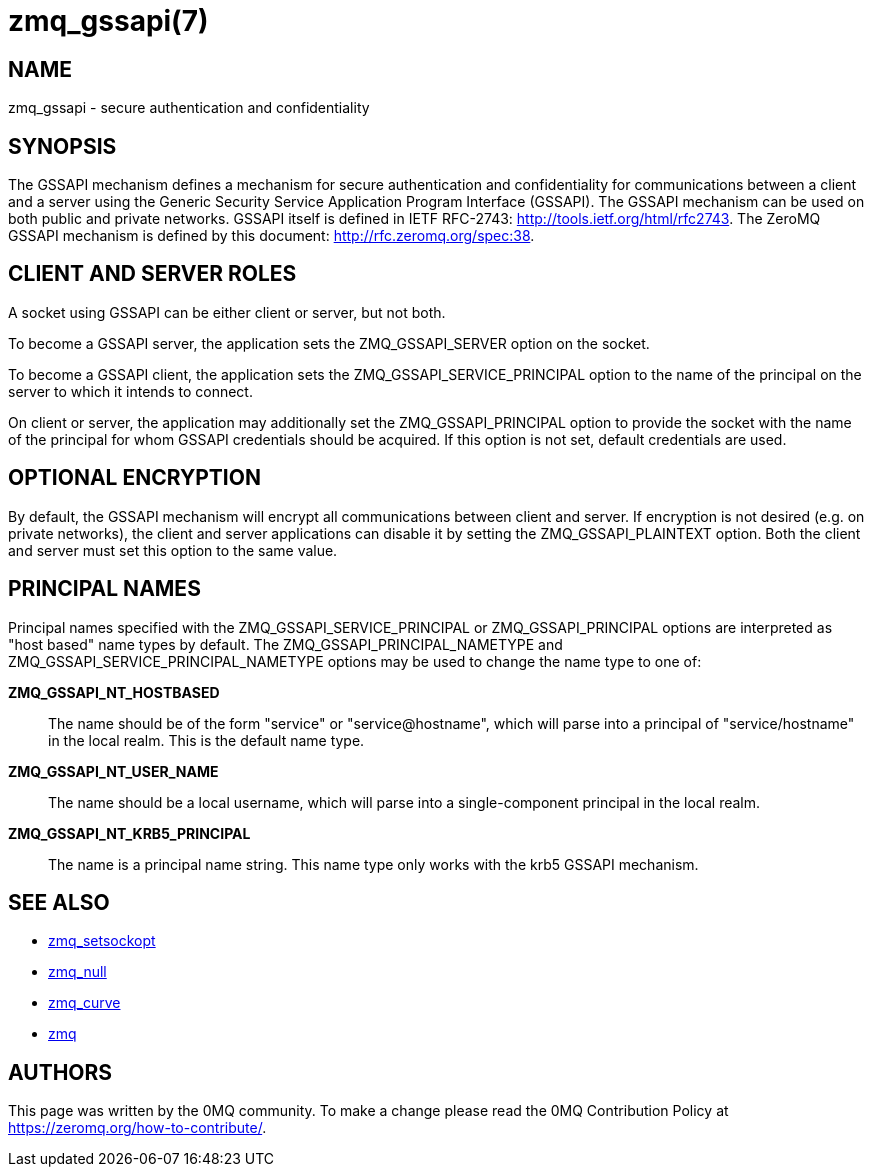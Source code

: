 = zmq_gssapi(7)


== NAME
zmq_gssapi - secure authentication and confidentiality


== SYNOPSIS

The GSSAPI mechanism defines a mechanism for secure authentication and
confidentiality for communications between a client and a server using the
Generic Security Service Application Program Interface (GSSAPI).  The GSSAPI
mechanism can be used on both public and private networks.  GSSAPI itself is
defined in IETF RFC-2743: <http://tools.ietf.org/html/rfc2743>. The ZeroMQ
GSSAPI mechanism is defined by this document: <http://rfc.zeromq.org/spec:38>.


== CLIENT AND SERVER ROLES
A socket using GSSAPI can be either client or server, but not both.

To become a GSSAPI server, the application sets the ZMQ_GSSAPI_SERVER
option on the socket.

To become a GSSAPI client, the application sets the ZMQ_GSSAPI_SERVICE_PRINCIPAL
option to the name of the principal on the server to which it intends to
connect.

On client or server, the application may additionally set the
ZMQ_GSSAPI_PRINCIPAL option to provide the socket with the name of the
principal for whom GSSAPI credentials should be acquired.  If this option
is not set, default credentials are used.


== OPTIONAL ENCRYPTION
By default, the GSSAPI mechanism will encrypt all communications between client
and server.  If encryption is not desired (e.g. on private networks), the
client and server applications can disable it by setting the
ZMQ_GSSAPI_PLAINTEXT option.  Both the client and server must set this option
to the same value.


== PRINCIPAL NAMES
Principal names specified with the ZMQ_GSSAPI_SERVICE_PRINCIPAL or
ZMQ_GSSAPI_PRINCIPAL options are interpreted as "host based" name types
by default.  The ZMQ_GSSAPI_PRINCIPAL_NAMETYPE and
ZMQ_GSSAPI_SERVICE_PRINCIPAL_NAMETYPE options may be used to change the
name type to one of:

*ZMQ_GSSAPI_NT_HOSTBASED*::
The name should be of the form "service" or "service@hostname",
which will parse into a principal of "service/hostname"
in the local realm.  This is the default name type.
*ZMQ_GSSAPI_NT_USER_NAME*::
The name should be a local username, which will parse into a single-component
principal in the local realm.
*ZMQ_GSSAPI_NT_KRB5_PRINCIPAL*::
The name is a principal name string.  This name type only works with
the krb5 GSSAPI mechanism.


== SEE ALSO
* xref:zmq_setsockopt.adoc[zmq_setsockopt]
* xref:zmq_null.adoc[zmq_null]
* xref:zmq_curve.adoc[zmq_curve]
* xref:zmq.adoc[zmq]


== AUTHORS
This page was written by the 0MQ community. To make a change please
read the 0MQ Contribution Policy at <https://zeromq.org/how-to-contribute/>.
